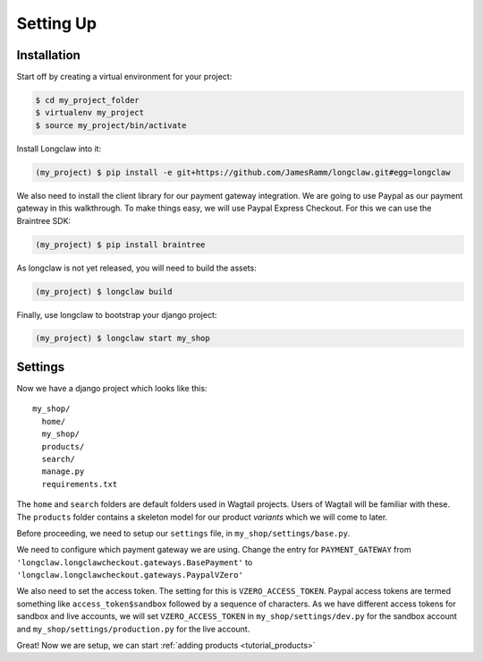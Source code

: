
Setting Up
==========

Installation
------------

Start off by creating a virtual environment for your project:

.. code-block:: bash

  $ cd my_project_folder
  $ virtualenv my_project
  $ source my_project/bin/activate

Install Longclaw into it:

.. code-block:: bash

  (my_project) $ pip install -e git+https://github.com/JamesRamm/longclaw.git#egg=longclaw

We also need to install the client library for our payment gateway integration. We are going to
use Paypal as our payment gateway in this walkthrough. To make things easy, we will use Paypal 
Express Checkout. For this we can use the Braintree SDK:

.. code-block:: bash

  (my_project) $ pip install braintree

As longclaw is not yet released, you will need to build the assets:

.. code-block:: bash

  (my_project) $ longclaw build

Finally, use longclaw to bootstrap your django project:

.. code-block:: bash

 (my_project) $ longclaw start my_shop


Settings
--------

Now we have a django project which looks like this::

   my_shop/
     home/
     my_shop/
     products/
     search/
     manage.py
     requirements.txt

The ``home`` and ``search`` folders are default folders used in Wagtail projects. Users of Wagtail
will be familiar with these. 
The ``products`` folder contains a skeleton model for our product `variants` which we will come to later. 

Before proceeding, we need to setup our ``settings`` file, in ``my_shop/settings/base.py``.

We need to configure which payment gateway we are using. Change the entry for ``PAYMENT_GATEWAY`` from
``'longclaw.longclawcheckout.gateways.BasePayment'`` to ``'longclaw.longclawcheckout.gateways.PaypalVZero'``

We also need to set the access token. The setting for this is ``VZERO_ACCESS_TOKEN``. Paypal access tokens
are termed something like ``access_token$sandbox`` followed by a sequence of characters. As we have different
access tokens for sandbox and live accounts, we will set ``VZERO_ACCESS_TOKEN`` in ``my_shop/settings/dev.py``
for the sandbox account and ``my_shop/settings/production.py`` for the live account.

.. note: Don't forget that Longclaw is a Wagtail project. You may need to configure additional settings
  for wagtail.


Great! Now we are setup, we can start :ref:`adding products <tutorial_products>`